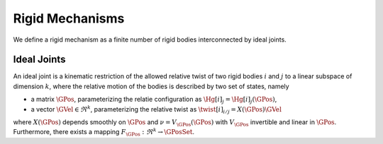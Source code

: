 ================
Rigid Mechanisms
================

We define a rigid mechanism as a finite number of rigid bodies interconnected by ideal joints.

Ideal Joints
============

An ideal joint is a kinematic restriction of the allowed relative twist of two rigid bodies :math:`i` and :math:`j` to a linear subspace of dimension :math:`k`, where the relative motion of the bodies is described by two set of states, namely 

- a matrix :math:`\GPos`, parameterizing the relatie configuration as :math:`\Hg[i]_j = \Hg[i]_j(\GPos)`,
- a vector :math:`\GVel \in \Re^k`, parameterizing the relative twist as :math:`\twist[i]_{i/j} = X(\GPos) \GVel`

where :math:`X(\GPos)` depends smoothly on :math:`\GPos` and :math:`\nu = V_\GPos(\dot{\GPos})` with :math:`V_\GPos` invertible and linear in :math:`\dot{\GPos}`. Furthermore, there exists a mapping :math:`F_\GPos : \Re^k \rightarrow \GPosSet`.




